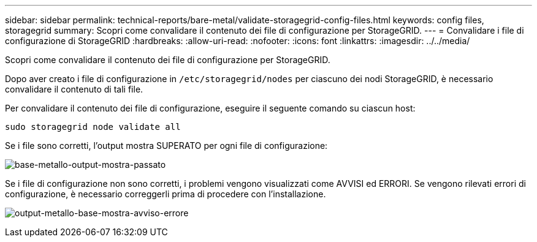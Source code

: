 ---
sidebar: sidebar 
permalink: technical-reports/bare-metal/validate-storagegrid-config-files.html 
keywords: config files, storagegrid 
summary: Scopri come convalidare il contenuto dei file di configurazione per StorageGRID. 
---
= Convalidare i file di configurazione di StorageGRID
:hardbreaks:
:allow-uri-read: 
:nofooter: 
:icons: font
:linkattrs: 
:imagesdir: ../../media/


[role="lead"]
Scopri come convalidare il contenuto dei file di configurazione per StorageGRID.

Dopo aver creato i file di configurazione in `/etc/storagegrid/nodes` per ciascuno dei nodi StorageGRID, è necessario convalidare il contenuto di tali file.

Per convalidare il contenuto dei file di configurazione, eseguire il seguente comando su ciascun host:

[listing]
----
sudo storagegrid node validate all
----
Se i file sono corretti, l'output mostra SUPERATO per ogni file di configurazione:

image:bare-metal/bare-metal-output-shows-passed.png["base-metallo-output-mostra-passato"]

Se i file di configurazione non sono corretti, i problemi vengono visualizzati come AVVISI ed ERRORI. Se vengono rilevati errori di configurazione, è necessario correggerli prima di procedere con l'installazione.

image:bare-metal/bare-metal-output-shows-warning-error.png["output-metallo-base-mostra-avviso-errore"]
